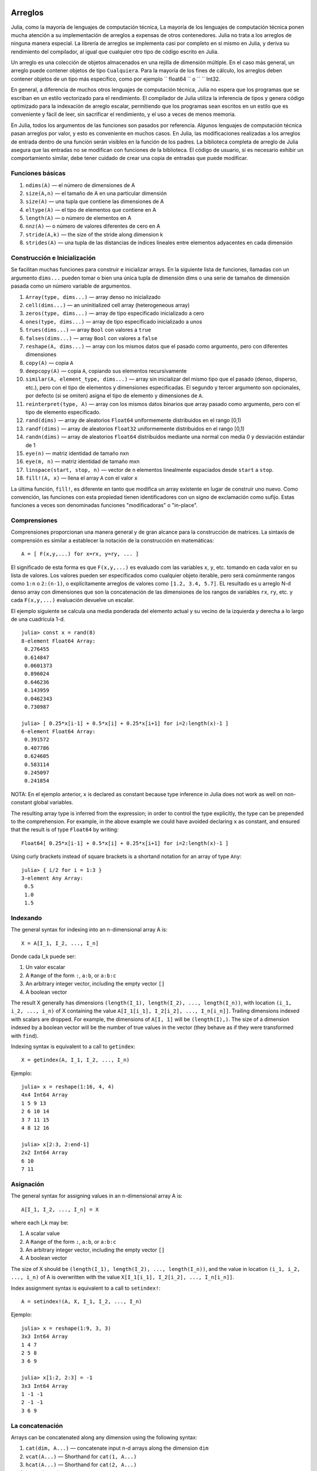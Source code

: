 .. _man-arrays:

*********
 Arreglos   
*********

Julia, como la mayoría de lenguajes de computación técnica, 
La mayoría de los lenguajes de computación técnica ponen mucha 
atención a su implementación de arreglos a expensas de otros contenedores. 
Julia no trata a los arreglos de ninguna manera especial. La librería de
arreglos se implementa casi por completo en sí mismo en Julia, y deriva 
su rendimiento del compilador, al igual que cualquier otro tipo de código 
escrito en Julia.

Un arreglo es una colección de objetos almacenados en una rejilla 
de dimensión múltiple. En el caso más general, un arreglo puede contener
objetos de tipo ``Cualquiera``. Para la mayoría de los fines de cálculo,
los arreglos deben contener objetos de un tipo más específico, como por
ejemplo `` float64 `` o `` `` Int32.

En general, a diferencia de muchos otros lenguajes de computación técnica, 
Julia no espera que los programas que se escriban en un estilo vectorizado 
para el rendimiento. El compilador de Julia utiliza la inferencia de tipos
y genera código optimizado para la indexación de arreglo escalar, permitiendo 
que los programas sean escritos en un estilo que es conveniente y fácil de leer, 
sin sacrificar el rendimiento, y el uso a veces de menos memoria.

En Julia, todos los argumentos de las funciones son pasados por referencia. Algunos
lenguajes de computación técnica pasan arreglos por valor, y esto es conveniente 
en muchos casos. En Julia, las modificaciones realizadas a los arreglos de entrada 
dentro de una función serán visibles en la función de los padres. La biblioteca 
completa de arreglo de Julia asegura que las entradas no se modifican con funciones 
de la biblioteca. El código de usuario, si es necesario exhibir un comportamiento
similar, debe tener cuidado de crear una copia de entradas que puede modificar.


Funciones básicas
---------------

1. ``ndims(A)`` — el número de dimensiones de A
2. ``size(A,n)`` — el tamaño de A en una particular dimensión
3. ``size(A)`` — una tupla que contiene las dimensiones de A
4. ``eltype(A)`` — el tipo de elementos que contiene en A 
5. ``length(A)`` — o número de elementos en A
6. ``nnz(A)`` — o número de valores diferentes de cero en A
7. ``stride(A,k)`` — the size of the stride along dimension k
8. ``strides(A)`` — una tupla de las distancias de índices lineales entre elementos adyacentes en cada dimensión

Construcción e Inicialización 
-------------------------------

Se facilitan muchas funciones para construir e inicializar arrays. En
la siguiente lista de funciones, llamadas con un argumento ``dims...``
pueden tomar o bien una única tupla de dimensión dims o una serie de 
tamaños de dimensión pasada como un número variable de argumentos.

1.  ``Array(type, dims...)`` — array denso no inicializado
2.  ``cell(dims...)`` — an uninitialized cell array (heterogeneous
    array)
3.  ``zeros(type, dims...)`` — array de tipo especificado inicializado a cero
4.  ``ones(type, dims...)`` — array de tipo especificado inicializado a unos
5.  ``trues(dims...)`` — array ``Bool`` con valores a ``true``
6.  ``falses(dims...)`` — array ``Bool`` con valores a ``false``
7.  ``reshape(A, dims...)`` — array con los mismos datos que el pasado como argumento,
    pero con diferentes dimensiones
8.  ``copy(A)``  — copia ``A``
9.  ``deepcopy(A)`` — copia ``A``, copiando sus elementos recursivamente
10. ``similar(A, element_type, dims...)`` — array sin inicializar del mismo tipo 
    que el pasado (denso, disperso, etc.), pero con el tipo de elementos y dimensiones
    especificadas. El segundo y tercer argumento son opcionales, por defecto (si se omiten)
    asigna el tipo de elemento y dimensiones de ``A``.
11. ``reinterpret(type, A)`` — array con los mismos datos binarios que array pasado como argumento, 
    pero con el tipo de elemento especificado.
12. ``rand(dims)`` — array de aleatorios ``Float64`` uniformemente distribuidos en el rango [0,1)
13. ``randf(dims)`` — array de aleatorios ``Float32`` uniformemente distribuidos en el rango [0,1)
14. ``randn(dims)`` — array de aleatorios ``Float64`` distribuidos mediante una normal con media 0 y 
    desviación estándar de 1
15. ``eye(n)`` — matriz identidad de tamaño nxn
16. ``eye(m, n)`` — matriz identidad de tamaño mxn
17. ``linspace(start, stop, n)`` — vector de ``n`` elementos linealmente espaciados desde ``start`` a ``stop``.
18. ``fill!(A, x)`` — llena el array ``A`` con el valor ``x``

La última función, ``fill!``, es diferente en tanto que modifica un 
array existente en lugar de construir uno nuevo. Como convención, 
las funciones con esta propiedad tienen identificadores con un signo 
de exclamación como sufijo. Estas funciones a veces son denominadas 
funciones "modificadoras" o "in-place".


Comprensiones
-------------

Comprensiones proporcionan una manera general y de gran alcance para la construcción de matrices.
La sintaxis de comprensión es similar a establecer la notación de la construcción en 
matemáticas::

    A = [ F(x,y,...) for x=rx, y=ry, ... ]

El significado de esta forma es que  ``F(x,y,...)`` es evaluado com las 
variables ``x``, ``y``, etc. tomando en cada valor en su lista de valores.
Los valores pueden ser especificados como cualquier objeto iterable, pero será
comúnmente rangos como ``1:n`` o ``2:(n-1)``, o explícitamente arreglos de
valores como  ``[1.2, 3.4, 5.7]``. EL resultado es u arreglo N-d denso array con
dimensiones que son la concatenación de las dimensiones de los rangos de variables
``rx``, ``ry``, etc. y cada  ``F(x,y,...)`` evaluación devuelve un escalar. 

El ejemplo siguiente se calcula una media ponderada del elemento
actual y su vecino de la izquierda y derecha a lo largo de una cuadrícula 1-d.

::

    julia> const x = rand(8)
    8-element Float64 Array:
     0.276455
     0.614847
     0.0601373
     0.896024
     0.646236
     0.143959
     0.0462343
     0.730987

    julia> [ 0.25*x[i-1] + 0.5*x[i] + 0.25*x[i+1] for i=2:length(x)-1 ]
    6-element Float64 Array:
     0.391572
     0.407786
     0.624605
     0.583114
     0.245097
     0.241854

NOTA: En el ejemplo anterior, ``x`` is declared as constant because type
inference in Julia does not work as well on non-constant global
variables.

The resulting array type is inferred from the expression; in order to control
the type explicitly, the type can be prepended to the comprehension. For example,
in the above example we could have avoided declaring ``x`` as constant, and ensured
that the result is of type ``Float64`` by writing::

    Float64[ 0.25*x[i-1] + 0.5*x[i] + 0.25*x[i+1] for i=2:length(x)-1 ]

Using curly brackets instead of square brackets is a shortand notation for an
array of type ``Any``::

    julia> { i/2 for i = 1:3 }
    3-element Any Array:
     0.5
     1.0
     1.5

.. _man-array-indexing:

Indexando
--------

The general syntax for indexing into an n-dimensional array A is::

    X = A[I_1, I_2, ..., I_n]

Donde cada I\_k puede ser:

1. Un valor escalar
2. A ``Range`` of the form ``:``, ``a:b``, or ``a:b:c``
3. An arbitrary integer vector, including the empty vector ``[]``
4. A boolean vector

The result X generally has dimensions
``(length(I_1), length(I_2), ..., length(I_n))``, with location
``(i_1, i_2, ..., i_n)`` of X containing the value
``A[I_1[i_1], I_2[i_2], ..., I_n[i_n]]``. Trailing dimensions indexed with
scalars are dropped. For example, the dimensions of ``A[I, 1]`` will be
``(length(I),)``. The size of a dimension indexed by a boolean vector
will be the number of true values in the vector (they behave as if they were
transformed with ``find``).

Indexing syntax is equivalent to a call to ``getindex``::

    X = getindex(A, I_1, I_2, ..., I_n)

Ejemplo::

    julia> x = reshape(1:16, 4, 4)
    4x4 Int64 Array
    1 5 9 13
    2 6 10 14
    3 7 11 15
    4 8 12 16

    julia> x[2:3, 2:end-1]
    2x2 Int64 Array
    6 10
    7 11

Asignación
----------

The general syntax for assigning values in an n-dimensional array A is::

    A[I_1, I_2, ..., I_n] = X

where each I\_k may be:

1. A scalar value
2. A ``Range`` of the form ``:``, ``a:b``, or ``a:b:c``
3. An arbitrary integer vector, including the empty vector ``[]``
4. A boolean vector

The size of X should be ``(length(I_1), length(I_2), ..., length(I_n))``, and
the value in location ``(i_1, i_2, ..., i_n)`` of A is overwritten with
the value ``X[I_1[i_1], I_2[i_2], ..., I_n[i_n]]``.

Index assignment syntax is equivalent to a call to ``setindex!``::

      A = setindex!(A, X, I_1, I_2, ..., I_n)

Ejemplo::

    julia> x = reshape(1:9, 3, 3)
    3x3 Int64 Array
    1 4 7
    2 5 8
    3 6 9

    julia> x[1:2, 2:3] = -1
    3x3 Int64 Array
    1 -1 -1
    2 -1 -1
    3 6 9

La concatenación
----------------

Arrays can be concatenated along any dimension using the following
syntax:

1. ``cat(dim, A...)`` — concatenate input n-d arrays along the dimension
   ``dim``
2. ``vcat(A...)`` — Shorthand for ``cat(1, A...)``
3. ``hcat(A...)`` — Shorthand for ``cat(2, A...)``
4. ``hvcat(A...)``

Concatenation operators may also be used for concatenating arrays:

1. ``[A B C ...]`` — calls ``hcat``
2. ``[A, B, C, ...]`` — calls ``vcat``
3. ``[A B; C D; ...]`` — calls ``hvcat``

Operadores y Funciones vectorizadas
-----------------------------------

The following operators are supported for arrays. In case of binary
operators, the dot version of the operator should be used when both
inputs are non-scalar, and any version of the operator may be used if
one of the inputs is a scalar.

1.  Unary Arithmetic — ``-``
2.  Binary Arithmetic — ``+``, ``-``, ``*``, ``.*``, ``/``, ``./``,
    ``\``, ``.\``, ``^``, ``.^``, ``div``, ``mod``
3.  Comparison — ``==``, ``!=``, ``<``, ``<=``, ``>``, ``>=``
4.  Unary Boolean or Bitwise — ``~``
5.  Binary Boolean or Bitwise — ``&``, ``|``, ``$``
6.  Trigonometrical functions — ``sin``, ``cos``, ``tan``, ``sinh``,
    ``cosh``, ``tanh``, ``asin``, ``acos``, ``atan``, ``atan2``,
    ``sec``, ``csc``, ``cot``, ``asec``, ``acsc``, ``acot``, ``sech``,
    ``csch``, ``coth``, ``asech``, ``acsch``, ``acoth``, ``sinc``,
    ``cosc``, ``hypot``
7.  Logarithmic functions — ``log``, ``log2``, ``log10``, ``log1p``
8.  Exponential functions — ``exp``, ``expm1``, ``exp2``, ``ldexp``
9.  Rounding functions — ``ceil``, ``floor``, ``trunc``, ``round``,
    ``ipart``, ``fpart``
10. Other mathematical functions — ``min``, ``max,`` ``abs``, ``pow``,
    ``sqrt``, ``cbrt``, ``erf``, ``erfc``, ``gamma``, ``lgamma``,
    ``real``, ``conj``, ``clamp``

Difundir ampliamente
---------------------

It is sometimes useful to perform element-by-element binary operations
on arrays of different sizes, such as adding a vector to each column
of a matrix.  An inefficient way to do this would be to replicate the
vector to the size of the matrix::

    julia> a = rand(2,1); A = rand(2,3);

    julia> repmat(a,1,3)+A
    2x3 Float64 Array:
     0.848333  1.66714  1.3262 
     1.26743   1.77988  1.13859

This is wasteful when dimensions get large, so Julia offers the
MATLAB-inspired ``bsxfun``, which expands singleton dimensions in
array arguments to match the corresponding dimension in the other
array without using extra memory, and applies the given binary
function::

    julia> bsxfun(+, a, A)
    2x3 Float64 Array:
     0.848333  1.66714  1.3262 
     1.26743   1.77988  1.13859

    julia> b = rand(1,2)
    1x2 Float64 Array:
     0.629799  0.754948

    julia> bsxfun(+, a, b)
    2x2 Float64 Array:
     1.31849  1.44364
     1.56107  1.68622

Implementation
--------------

The base array type in Julia is the abstract type
``AbstractArray{T,n}``. It is parametrized by the number of dimensions
``n`` and the element type ``T``. ``AbstractVector`` and
``AbstractMatrix`` are aliases for the 1-d and 2-d cases. Operations on
``AbstractArray`` objects are defined using higher level operators and
functions, in a way that is independent of the underlying storage class.
These operations are guaranteed to work correctly as a fallback for any
specific array implementation.

The ``Array{T,n}`` type is a specific instance of ``AbstractArray``
where elements are stored in column-major order. ``Vector`` and
``Matrix`` are aliases for the 1-d and 2-d cases. Specific operations
such as scalar indexing, assignment, and a few other basic
storage-specific operations are all that have to be implemented for
``Array``, so that the rest of the array library can be implemented in a
generic manner for ``AbstractArray``.

``SubArray`` is a specialization of ``AbstractArray`` that performs
indexing by reference rather than by copying. A ``SubArray`` is created
with the ``sub`` function, which is called the same way as ``getindex`` (with
an array and a series of index arguments). The result of ``sub`` looks
the same as the result of ``getindex``, except the data is left in place.
``sub`` stores the input index vectors in a ``SubArray`` object, which
can later be used to index the original array indirectly.

``StridedVector`` and ``StridedMatrix`` are convenient aliases defined
to make it possible for Julia to call a wider range of BLAS and LAPACK
functions by passing them either ``Array`` or ``SubArray`` objects, and
thus saving inefficiencies from indexing and memory allocation.

The following example computes the QR decomposition of a small section
of a larger array, without creating any temporaries, and by calling the
appropriate LAPACK function with the right leading dimension size and
stride parameters.

.. code-block:: jlcon

    julia> a = rand(10,10)
    10x10 Float64 Array:
     0.763921  0.884854   0.818783   0.519682   …  0.860332  0.882295   0.420202
     0.190079  0.235315   0.0669517  0.020172      0.902405  0.0024219  0.24984
     0.823817  0.0285394  0.390379   0.202234      0.516727  0.247442   0.308572
     0.566851  0.622764   0.0683611  0.372167      0.280587  0.227102   0.145647
     0.151173  0.179177   0.0510514  0.615746      0.322073  0.245435   0.976068
     0.534307  0.493124   0.796481   0.0314695  …  0.843201  0.53461    0.910584
     0.885078  0.891022   0.691548   0.547         0.727538  0.0218296  0.174351
     0.123628  0.833214   0.0224507  0.806369      0.80163   0.457005   0.226993
     0.362621  0.389317   0.702764   0.385856      0.155392  0.497805   0.430512
     0.504046  0.532631   0.477461   0.225632      0.919701  0.0453513  0.505329
    
    julia> b = sub(a, 2:2:8,2:2:4)
    4x2 SubArray of 10x10 Float64 Array:
     0.235315  0.020172
     0.622764  0.372167
     0.493124  0.0314695
     0.833214  0.806369
    
    julia> (q,r) = qr(b);
    
    julia> q
    4x2 Float64 Array:
     -0.200268   0.331205
     -0.530012   0.107555
     -0.41968    0.720129
     -0.709119  -0.600124
    
    julia> r
    2x2 Float64 Array:
     -1.175  -0.786311
      0.0    -0.414549

*******************
 Matrices dispersas
*******************

`Matrices disperarsas <http://en.wikipedia.org/wiki/Sparse_matrix>`_ son
matrices que contienen suficientes ceros que almacenándolos en una estructura de datos 
especial supone un ahorro de espacio y tiempo de ejecución. Matrices
dispersas puede utilizarse cuando las operaciones en la representación disperar de una 
matriz conducen a considerables aumentos en el tiempo o el espacio, en comparación con
la realización de las mismas operaciones en una matriz densa..

Compressed Sparse Column (CSC) Storage
--------------------------------------

In julia, sparse matrices are stored in the `Compressed Sparse Column
(CSC) format
<http://en.wikipedia.org/wiki/Sparse_matrix#Compressed_sparse_column_.28CSC_or_CCS.29>`_. Julia
sparse matrices have the type ``SparseMatrixCSC{Tv,Ti}``, where ``Tv``
is the type of the nonzero values, and ``Ti`` is the integer type for
storing column pointers and row indices. 
::

    type SparseMatrixCSC{Tv,Ti<:Integer} <: AbstractSparseMatrix{Tv,Ti}
        m::Int                  # Number of rows
        n::Int                  # Number of columns
        colptr::Vector{Ti}      # Column i is in colptr[i]:(colptr[i+1]-1)
        rowval::Vector{Ti}      # Row values of nonzeros
        nzval::Vector{Tv}       # Nonzero values
    end

The compressed sparse column storage makes it easy and quick to access
the elements in the column of a sparse matrix, whereas accessing the
sparse matrix by rows is considerably slower. Operations such as
insertion of nonzero values one at a time in the CSC structure tend to
be slow. This is because all elements of the sparse matrix that are
beyond the point of insertion have to be moved one place over.

All operations on sparse matrices are carefully implemented to exploit
the CSC data structure for performance, and to avoid expensive operations.

Constructores de matrices dispersas
----------------------------------

The simplest way to create sparse matrices are using functions
equivalent to the ``zeros`` and ``eye`` functions that Julia provides
for working with dense matrices. To produce sparse matrices instead,
you can use the same names with an ``sp`` prefix:

::

    julia> spzeros(3,5)
    3x5 matriz dispersa con 0 nonzeros:

    julia> speye(3,5)
    3x5 matriz dispersa con 3 nonzeros:
        [1, 1]  =  1.0
        [2, 2]  =  1.0
        [3, 3]  =  1.0

La función ``sparse`` es a menudo una forma práctica para construir
matrices dispersas. It takes as its input a vector ``I`` of row indices, a
vector ``J`` of column indices, and a vector ``V`` of nonzero
values. ``sparse(I,J,V)`` constructs a sparse matrix such that
``S[I[k], J[k]] = V[k]``.

::

    julia> I = [1, 4, 3, 5]; J = [4, 7, 18, 9]; V = [1, 2, -5, 3];

    julia> sparse(I,J,V)
    5x18 sparse matrix with 4 nonzeros:
         [1 ,  4]  =  1
         [4 ,  7]  =  2
         [5 ,  9]  =  3
         [3 , 18]  =  -5

La inversa de la fución ``sparse`` es ``findn``, que recupera
las entradas que se utilizan para crear la matriz dispersa.

::

    julia> findn(S)
    ([1, 4, 5, 3],[4, 7, 9, 18])

    julia> findn_nzs(S)
    ([1, 4, 5, 3],[4, 7, 9, 18],[1, 2, 3, -5])

Otra forma de crear matrices dispersas es convertir una matriz densa
en una matriz dispersa usando la función ``sparse``:

::

    julia> sparse(eye(5))
    5x5 sparse matrix with 5 nonzeros:
        [1, 1]  =  1.0
        [2, 2]  =  1.0
        [3, 3]  =  1.0
        [4, 4]  =  1.0
        [5, 5]  =  1.0

Puedes ir en la otra dirección utilizando  ``dense`` o la función ``full``.
La función ``issparse`` puede ser utilizado para consultar si una matriz 
es dispersa.

::

    julia> issparse(speye(5))
    true

Operaciones con una matriz dispersa
-----------------------------------

Las operaciones aritméticas sobre matrices dispersas también funcionan como lo hacen en 
matrices densas. Indexación de, asignación en, y concatenación de matrices dispersas 
funcionan de la misma manera que las matrices densas. Operaciones de indexación,
en especial la asignación, son costosos, cuando se lleva a cabo uno de los elementos
a la vez. En muchos casos, puede ser mejor convertir la matriz dispersa en el 
formato ``(I,J,V)`` usando ``find_nzs``, manipular los nonzeros o la estructura
en los vectores densos ``(I,J,V)``, y luego reconstruir la matriz dispersa.
